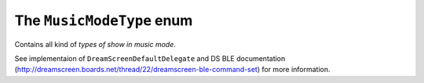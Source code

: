 .. _musicmodetype:

The ``MusicModeType`` enum
==========================

Contains all kind of *types of show in music mode*.

See implementaion of ``DreamScreenDefaultDelegate`` and DS BLE documentation (http://dreamscreen.boards.net/thread/22/dreamscreen-ble-command-set) for more information.
